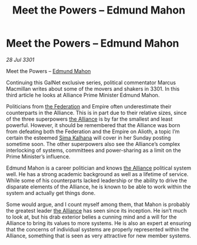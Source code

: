 :PROPERTIES:
:ID:       3e677367-78a2-4e2c-877e-bebf505d1f0b
:END:
#+title: Meet the Powers – Edmund Mahon
#+filetags: :Empire:3301:galnet:

* Meet the Powers – Edmund Mahon

/28 Jul 3301/

Meet the Powers – [[id:da80c263-3c2d-43dd-ab3f-1fbf40490f74][Edmund Mahon]] 
 
Continuing this GalNet exclusive series, political commentator Marcus Macmillan writes about some of the movers and shakers in 3301. In this third article he looks at Alliance Prime Minister Edmund Mahon. 

Politicians from [[id:d56d0a6d-142a-4110-9c9a-235df02a99e0][the Federation]] and Empire often underestimate their counterparts in the Alliance. This is in part due to their relative sizes, since of the three superpowers [[id:1d726aa0-3e07-43b4-9b72-074046d25c3c][the Alliance]] is by far the smallest and least powerful. However, it should be remembered that the Alliance was born from defeating both the Federation and the Empire on Alioth, a topic I’m certain the esteemed [[id:e13ec234-b603-4a29-870d-2b87410195ea][Sima Kalhana]] will cover in her Sunday posting sometime soon. The other superpowers also see the Alliance’s complex interlocking of systems, committees and power-sharing as a limit on the Prime Minister’s influence. 

Edmund Mahon is a career politician and knows [[id:1d726aa0-3e07-43b4-9b72-074046d25c3c][the Alliance]] political system well. He has a strong academic background as well as a lifetime of service. While some of his counterparts lacked leadership or the ability to drive the disparate elements of the Alliance, he is known to be able to work within the system and actually get things done. 

Some would argue, and I count myself among them, that Mahon is probably the greatest leader [[id:1d726aa0-3e07-43b4-9b72-074046d25c3c][the Alliance]] has seen since its inception. He isn’t much to look at, but his drab exterior belies a cunning mind and a will for the Alliance to bring its values to more systems. He is also an expert at ensuring that the concerns of individual systems are properly represented within the Alliance, something that is seen as very attractive for new member systems.
